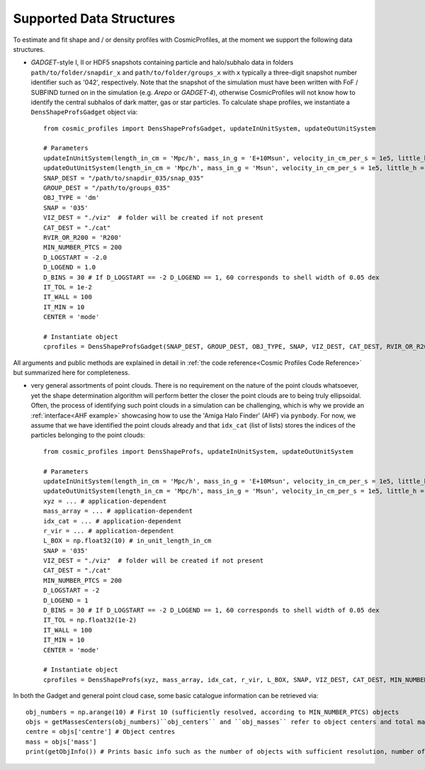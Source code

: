 .. _Data Structures:

Supported Data Structures
==========================

To estimate and fit shape and / or density profiles with CosmicProfiles, at the moment we support the following data structures.

* *GADGET*-style I, II or HDF5 snapshots containing particle and halo/subhalo data in folders ``path/to/folder/snapdir_x`` and ``path/to/folder/groups_x`` with ``x`` typically a three-digit snapshot number identifier such as '042', respectively. Note that the snapshot of the simulation must have been written with FoF / SUBFIND turned on in the simulation (e.g. *Arepo* or *GADGET-4*), otherwise CosmicProfiles will not know how to identify the central subhalos of dark matter, gas or star particles. To calculate shape profiles, we instantiate a ``DensShapeProfsGadget`` object via::

    from cosmic_profiles import DensShapeProfsGadget, updateInUnitSystem, updateOutUnitSystem
    
    # Parameters
    updateInUnitSystem(length_in_cm = 'Mpc/h', mass_in_g = 'E+10Msun', velocity_in_cm_per_s = 1e5, little_h = 0.6774)
    updateOutUnitSystem(length_in_cm = 'Mpc/h', mass_in_g = 'Msun', velocity_in_cm_per_s = 1e5, little_h = 0.6774)
    SNAP_DEST = "/path/to/snapdir_035/snap_035"
    GROUP_DEST = "/path/to/groups_035"
    OBJ_TYPE = 'dm'
    SNAP = '035'
    VIZ_DEST = "./viz"  # folder will be created if not present
    CAT_DEST = "./cat"
    RVIR_OR_R200 = 'R200'
    MIN_NUMBER_PTCS = 200
    D_LOGSTART = -2.0
    D_LOGEND = 1.0
    D_BINS = 30 # If D_LOGSTART == -2 D_LOGEND == 1, 60 corresponds to shell width of 0.05 dex
    IT_TOL = 1e-2
    IT_WALL = 100
    IT_MIN = 10
    CENTER = 'mode'
    
    # Instantiate object
    cprofiles = DensShapeProfsGadget(SNAP_DEST, GROUP_DEST, OBJ_TYPE, SNAP, VIZ_DEST, CAT_DEST, RVIR_OR_R200 = RVIR_OR_R200, MIN_NUMBER_PTCS = MIN_NUMBER_PTCS, D_LOGSTART = D_LOGSTART, D_LOGEND = D_LOGEND, D_BINS = D_BINS, IT_TOL = IT_TOL, IT_WALL = IT_WALL, IT_MIN = IT_MIN, CENTER = CENTER)

All arguments and public methods are explained in detail in :ref:`the code reference<Cosmic Profiles Code Reference>` but summarized here for completeness.

.. dropdown:: User Parameters for DensShapeProfsGadget

  * ``GROUP_DEST`` and ``SNAP_DEST``: path to simulation snapshot (string, e.g. ``path/to/folder/snapdir_x``)
  * ``OBJ_TYPE``: which simulation particles to consider, 'dm', 'gas' or 'stars'
  * ``SNAP``: snapshot identifier, used when dumping files etc.
  * ``VIZ_DEST`` and ``GROUP_DEST``: path to folder where to save visualizations (e.g. ``/path/to/viz``) and catalogues
  * ``RVIR_OR_R200``: (default: 'Rvir'), 'Rvir' if we want quantities (e.g. D_LOGSTART) to be expressed with respect to the virial radius R_vir, 'R200' for the overdensity radius R_200
  * ``MIN_NUMBER_PTCS``: (default: 200), minimum number of particles for objects to qualify for analyses (e.g. shape analysis)
  * ``D_LOGSTART`` and ``D_LOGEND``: (default: -2.0, 0.0), logarithm of minimum and maximum ellipsoidal radius of interest, in units of R200 or Rvir (depending on ``RVIR_OR_R200``) of parent halo
  * ``D_BINS``: (default: 20), number of bins to consider for shape profiling 
  * ``IT_TOL``: (default: 1e-2), convergence tolerance in shape estimation algorithm, eigenvalue fractions must differ by less than ``IT_TOL`` for algorithm to halt
  * ``IT_WALL``: (default: 100), maximum permissible number of iterations in shape estimation algorithm
  * ``IT_MIN``: (default: 10), minimum number of particles (DM, gas or star particles depending on ``OBJ_TYPE``) in any iteration, if undercut, shape is unclassified
  * ``CENTER``: (default: 'mode'), shape quantities will be calculated with respect to CENTER = 'mode' (point of highest density) or 'com' (center of mass) of each object (= DM halo, gas halo or star particle halo)
  
.. dropdown:: Public Methods of DensShapeProfsGadget

  In the following, 'object' refers to either a DM halo, a gas halo or a star particle halo, depending on ``OBJ_TYPE``. The generic public methods are

  * ``getPartType()``: return particle type number in simulation, ``0`` for ``OBJ_TYPE=gas``, ``1`` for ``OBJ_TYPE=dm`` and ``4`` for ``OBJ_TYPE=stars``
  * ``getXYZMasses()``: retrieve positions in units of ``config.OutUnitLength_in_cm`` and masses of particles in units of ``config.OutUnitMass_in_g``
  * ``getVelXYZMasses()``: retrieve velocities of particles in units of ``config.OutUnitVelocity_in_cm_per_s``
  * ``getR200()``: fetch R200 value of all objects (that have sufficient resolution as is implicitly assumed everywhere) in units of ``config.OutUnitLength_in_cm``
  * ``getIdxCat()``: fetch index catalogue (each row contains indices of particles belonging to an object) and object sizes (number of particles in each object)
  * ``getMassesCenters(obj_numbers)``: returns structured numpy array, calculates and returns centers (via ``['centre']``) in units of ``config.OutUnitLength_in_cm`` and total masses of objects (via ``['mass']``) in units of ``config.OutUnitMass_in_g``
  * ``getObjInfo()``: print basic info such as number of objects with sufficient resolution, number of subhalos, number of objects (halos) that have no subhalos etc.,
  * ``getHeader()``: get header of gadget snapshot file, in order to retrieve e.g. box size (``head.boxsize``) or redshift (``head.redshift``)

  the density profiling-related public methods are
  
  * ``estDensProfs(ROverR200, obj_numbers, direct_binning = True, spherical = True, reduced = False, shell_based = False)``: estimate density profiles at normalized radii ``ROverR200``
  * ``fitDensProfs(dens_profs, ROverR200, method, obj_numbers)``: returns structured numpy array, get best-fit results for density profile fitting via ``['rho_s']`` etc
  * ``estConcentrations(dens_profs, ROverR200, method, obj_numbers)``: get best-fit concentration values from density profile fitting
  * ``plotDensProfs(dens_profs, ROverR200, dens_profs_fit, ROverR200_fit, method, nb_bins, obj_numbers)``: draw some simplistic density profiles and save in ``VIZ_DEST`` (string, e.g. ``/path/to/viz``)

  while the shape profiling-related public methods are
  
  * ``getShapeCatLocal(obj_numbers, reduced = False, shell_based = False)``: estimate and return shape profiles  
  * ``getShapeCatGlobal(obj_numbers, reduced = False)``: estimate and return global shape data
  * ``vizLocalShapes(obj_numbers, reduced = False, shell_based = False)``: visualize shape profiles of objects with numbers ``obj_numbers`` and save in ``VIZ_DEST``
  * ``vizGlobalShapes(obj_numbers, reduced = False)``: visualize global shapes of objects with numbers ``obj_numbers`` and save in ``VIZ_DEST``
  * ``plotGlobalEpsHist(HIST_NB_BINS, obj_numbers)``: plot histogram of overall (= global) ellipticities (complex magnitude)
  * ``plotLocalEpsHist(frac_r200, HIST_NB_BINS, obj_numbers)``: plot histogram of local ellipticities (complex magnitude) at depth ``frac_r200``
  * ``plotLocalTHist(HIST_NB_BINS, frac_r200, obj_numbers, reduced = False, shell_based = False)``: plot histogram of local triaxiality at depth ``frac_r200``
  * ``plotGlobalTHist(HIST_NB_BINS, obj_numbers, reduced = False)``: plot histogram of global triaxiality
  * ``plotShapeProfs(nb_bins, obj_numbers, reduced = False, shell_based = False)``: plot shape profiles, also mass bin-decomposed ones
  * ``dumpShapeCatLocal(CAT_DEST, obj_numbers, reduced = False, shell_based = False)``: dumps all relevant local shape data into ``CAT_DEST`` (string, e.g. ``/path/to/cat``)
  * ``dumpShapeCatGlobal(CAT_DEST, obj_numbers, reduced = False, shell_based = False)``: dumps all relevant global shape data into ``CAT_DEST``.

* very general assortments of point clouds. There is no requirement on the nature of the point clouds whatsoever, yet the shape determination algorithm will perform better the closer the point clouds are to being truly ellipsoidal. Often, the process of identifying such point clouds in a simulation can be challenging, which is why we provide an :ref:`interface<AHF example>` showcasing how to use the 'Amiga Halo Finder' (AHF) via ``pynbody``. For now, we assume that we have identified the point clouds already and that ``idx_cat`` (list of lists) stores the indices of the particles belonging to the point clouds::
    
    from cosmic_profiles import DensShapeProfs, updateInUnitSystem, updateOutUnitSystem
    
    # Parameters
    updateInUnitSystem(length_in_cm = 'Mpc/h', mass_in_g = 'E+10Msun', velocity_in_cm_per_s = 1e5, little_h = 0.6774)
    updateOutUnitSystem(length_in_cm = 'Mpc/h', mass_in_g = 'Msun', velocity_in_cm_per_s = 1e5, little_h = 0.6774)
    xyz = ... # application-dependent
    mass_array = ... # application-dependent
    idx_cat = ... # application-dependent
    r_vir = ... # application-dependent
    L_BOX = np.float32(10) # in_unit_length_in_cm
    SNAP = '035'
    VIZ_DEST = "./viz"  # folder will be created if not present
    CAT_DEST = "./cat"
    MIN_NUMBER_PTCS = 200
    D_LOGSTART = -2
    D_LOGEND = 1
    D_BINS = 30 # If D_LOGSTART == -2 D_LOGEND == 1, 60 corresponds to shell width of 0.05 dex
    IT_TOL = np.float32(1e-2)
    IT_WALL = 100
    IT_MIN = 10
    CENTER = 'mode'
    
    # Instantiate object
    cprofiles = DensShapeProfs(xyz, mass_array, idx_cat, r_vir, L_BOX, SNAP, VIZ_DEST, CAT_DEST, MIN_NUMBER_PTCS = MIN_NUMBER_PTCS, D_LOGSTART = D_LOGSTART, D_LOGEND = D_LOGEND, D_BINS = D_BINS, IT_TOL = IT_TOL, IT_WALL = IT_WALL, IT_MIN = IT_MIN, CENTER = CENTER)

.. dropdown:: User Parameters for DensShapeProfs

  * ``xyz``: positions of all (simulation) particles in units of ``config.InUnitLength_in_cm``
  * ``mass_array``: masses of all (simulation) particles in units of ``config.InUnitMass_in_g``
  * ``idx_cat``: each entry of the list is a list containing indices (to ``xyz`` and ``mass_array``, respectively) of particles belonging to an object
  * ``r_vir``: virial radii of the parent halos in units of ``config.InUnitLength_in_cm``
  * ``L_BOX``: simulation box side length (i.e. periodicity of box) in units of ``config.InUnitLength_in_cm`` (zero if non-periodic)
  * ``SNAP``: snapshot identifier, used when dumping files etc.
  * ``VIZ_DEST`` and ``GROUP_DEST``: path to folder where to save visualizations (e.g. ``/path/to/viz``) and catalogues
  * ``MIN_NUMBER_PTCS``: (default: 200), minimum number of particles for objects to qualify for analyses (e.g. shape analysis)
  * ``D_LOGSTART`` and ``D_LOGEND``: (default: -2.0, 0.0), logarithm of minimum and maximum ellipsoidal radius of interest, in units of Rvir of parent halo
  * ``D_BINS``: (default: 20), number of bins to consider for shape profiling 
  * ``IT_TOL``: (default: 1e-2), convergence tolerance in shape estimation algorithm, eigenvalue fractions must differ by less than ``IT_TOL`` for algorithm to halt
  * ``IT_WALL``: (default: 100), maximum permissible number of iterations in shape estimation algorithm
  * ``IT_MIN``: (default: 10), minimum number of particles in any iteration, if undercut, shape is unclassified
  * ``CENTER``: (default: 'mode'), shape quantities will be calculated with respect to CENTER = 'mode' (point of highest density) or 'com' (center of mass) of each object
  
.. dropdown:: Public Methods of DensShapeProfs

  In the following, 'object' refers to the objects that are defined via the indices ``idx_cat`` provided by the user. The generic public methods are
  
  * ``getXYZMasses()``: retrieve positions in units of ``config.OutUnitLength_in_cm`` and masses of particles in units of ``config.OutUnitMass_in_g``
  * ``getR200()``: fetch R200 value of all objects (that have sufficient resolution as is implicitly assumed everywhere) in units of ``config.OutUnitLength_in_cm``
  * ``getIdxCat()``: fetch index catalogue (each row contains indices of particles belonging to an object) and object sizes (number of particles in each object)
  * ``getMassesCenters(obj_numbers)``: returns structured numpy array, calculates and returns centers (via ``['centre']``) in units of ``config.OutUnitLength_in_cm`` and total masses of objects (via ``['mass']``) in units of ``config.OutUnitMass_in_g``
  * ``getObjInfo()``: print basic info such as number of objects with sufficient resolution etc.,

  the density profiling-related public methods are
  
  * ``estDensProfs(ROverR200, obj_numbers, direct_binning = True, spherical = True)``: estimate density profiles at normalized radii ``ROverR200``
  * ``fitDensProfs(dens_profs, ROverR200, method, obj_numbers)``: returns structured numpy array, get best-fit results for density profile fitting via ``['rho_s']`` etc
  * ``estConcentrations(dens_profs, ROverR200, method, obj_numbers)``: get best-fit concentration values from density profile fitting
  * ``plotDensProfs(dens_profs, ROverR200, dens_profs_fit, ROverR200_fit, method, nb_bins, obj_numbers)``: draw some simplistic density profiles and save in ``VIZ_DEST``
  
  while the shape profiling-related public methods are
  
  * ``getShapeCatLocal(obj_numbers, reduced = False, shell_based = False)``: estimate and return shape profiles  
  * ``getShapeCatGlobal(obj_numbers, reduced = False)``: estimate and return global shape data
  * ``vizLocalShapes(obj_numbers, reduced = False, shell_based = False)``: visualize shape profiles of objects with numbers ``obj_numbers`` and save in ``VIZ_DEST``
  * ``vizGlobalShapes(obj_numbers, reduced = False)``: visualize global shapes of objects with numbers ``obj_numbers`` and save in ``VIZ_DEST``
  * ``plotGlobalEpsHist(HIST_NB_BINS, obj_numbers)``: plot histogram of overall (= global) ellipticities (complex magnitude)
  * ``plotLocalEpsHist(frac_r200, HIST_NB_BINS, obj_numbers)``: plot histogram of local ellipticities (complex magnitude) at depth ``frac_r200``
  * ``plotLocalTHist(HIST_NB_BINS, frac_r200, obj_numbers, reduced = False, shell_based = False)``: plot histogram of local triaxiality at depth ``frac_r200``
  * ``plotGlobalTHist(HIST_NB_BINS, obj_numbers, reduced = False)``: plot histogram of global triaxiality
  * ``plotShapeProfs(nb_bins, obj_numbers, reduced = False, shell_based = False)``: plot shape profiles, also mass bin-decomposed ones
  * ``dumpShapeCatLocal(CAT_DEST, obj_numbers, reduced = False, shell_based = False)``: dumps all relevant local shape data into ``CAT_DEST``
  * ``dumpShapeCatGlobal(CAT_DEST, obj_numbers, reduced = False, shell_based = False)``: dumps all relevant global shape data into ``CAT_DEST``.
  
In both the Gadget and general point cloud case, some basic catalogue information can be retrieved via::

    obj_numbers = np.arange(10) # First 10 (sufficiently resolved, according to MIN_NUMBER_PTCS) objects
    objs = getMassesCenters(obj_numbers)``obj_centers`` and ``obj_masses`` refer to object centers and total masses, respectively.
    centre = objs['centre'] # Object centres
    mass = objs['mass']
    print(getObjInfo()) # Prints basic info such as the number of objects with sufficient resolution, number of subhalos, number of objects (halos) that have no subhalos etc